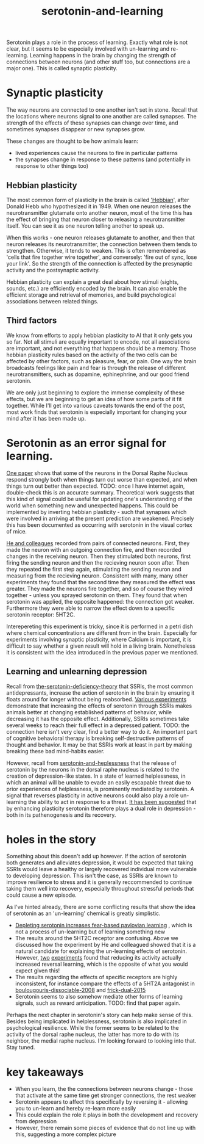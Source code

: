 :PROPERTIES:
:ID:       00813f54-3bba-432c-8032-acc000dc5311
:END:
#+title: serotonin-and-learning
 
# TODO: I wonder if by not going into as much depth, I maybe make it less engaging. If I don't give the audience a firm, intuitive grasp of the topics being discussed I feel like I might not draw them in.

Serotonin plays a role in the process of learning.
Exactly what role is not clear, but it seems to be especially involved with un-learning and re-learning.
Learning happens in the brain by changing the strength of connections between neurons (and other stuff too, but connections are a major one).
This is called synaptic plasticity.

* Synaptic plasticity

The way neurons are connected to one another isn't set in stone.
Recall that the locations where neurons signal to one another are called synapses.
The strength of the effects of these synapses can change over time, and sometimes synapses disappear or new synapses grow.

These changes are thought to be how animals learn:
 - lived experiences cause the neurons to fire in particular patterns
 - the synapses change in response to these patterns (and potentially in response to other things too)

   
** Hebbian plasticity

The most common form of plasticity in the brain is called [[id:14baaec1-d68e-4fab-88a0-8e51986e4499]['Hebbian]]', after Donald Hebb who hypothesized it in 1949.
When one neuron releases the neurotransmitter glutamate onto another neuron, most of the time this has the effect of bringing that neuron closer to releasing a neurotransmitter itself.
You can see it as one neuron telling another to speak up.

When this works - one neuron releases glutamate to another, and then that neuron releases its neurotransmitter, the connection between them tends to strengthen.
Otherwise, it tends to weaken.
This is often remembered as 'cells that fire together wire together', and conversely: 'fire out of sync, lose your link'.
So the strength of the connection is affected by the presynaptic activity and the postsynaptic activity.

Hebbian plasticity can explain a great deal about how stimuli (sights, sounds, etc.) are efficiently encoded by the brain.
It can also enable the efficient storage and retrieval of memories, and build psychological associations between related things.

** Third factors

We know from efforts to apply hebbian plasticity to AI that it only gets you so far.
Not all stimuli are equally important to encode, not all associations are important, and not everything that happens should be a memory.
Those hebbian plasticity rules based on the activity of the two cells can be affected by other factors, such as pleasure, fear, or pain.
One way the brain broadcasts feelings like pain and fear is through the release of different neurotransmitters, such as dopamine, ephinephrine, and our good friend serotonin.

We are only just beginning to explore the immense complexity of these effects, but we are beginning to get an idea of how some parts of it fit together.
While I'll get into various caveats towards the end of the post, most work finds that serotonin is especially important for changing your mind after it has been made up.

* Serotonin as an error signal for learning.

[[id:9801d89b-3de0-4d60-b2f8-b0d9b26957d0][One paper]] shows that some of the neurons in the Dorsal Raphe Nucleus respond strongly both when things turn out worse than expected, and when things turn out better than expected. TODO: once I have internet again, double-check this is an accurate summary.
Theoretical work suggests that this kind of signal could be useful for updating one's understanding of the world when something new and unexpected happens.
This could be implemented by inverting hebbian plasticity - such that synapses which were involved in arriving at the present prediction are weakened.
Precisely this has been documented as occurring with serotonin in the visual cortex of mice.

[[id:d1b21711-da73-457c-a686-902f86fb3f36][He and colleagues]] recorded from pairs of connected neurons.
First, they made the neuron with an outgoing connection fire, and then recorded changes in the receiving neuron.
Then they stimulated both neurons, first firing the sending neuron and then the recieving neuron soon after.
Then they repeated the first step again, stimulating the sending neuron and measuring from the recieving neuron.
Consistent with many, many other experiments they found that the second time they measured the effect was greater.
They made the neurons fire together, and so of course they wired together - unless you sprayed serotonin on them.
They found that when serotonin was applied, the opposite happened: the connection got weaker.
Furthermore they were able to narrow the effect down to a specific serotonin receptor: 5HT2C.

Interepereting this experiment is tricky, since it is performed in a petri dish where chemical concentrations are different from in the brain.
Especially for experiments involving synaptic plasticity, where Calcium is important, it is difficult to say whether a given result will hold in a living brain.
Nonetheless it is consistent with the idea introduced in the previous paper we mentioned.

** Learning and unlearning depression


Recall from [[id:9c8961f2-4dbd-4dc9-9cd5-f498abc8afaa][the-serotonin-deficiency-theory]] that SSRIs, the most common antidepressants, increase the action of serotonin in the brain by ensuring it floats around for longer without being reabsorbed.
[[id:aab01968-25fd-4714-8016-682095ad0f43][Various experiments]] demonstrate that increasing the effects of serotonin through SSRIs makes animals better at changing established patterns of behavior, while decreasing it has the opposite effect.
Additionally,  SSRIs sometimes take several weeks to reach their full effect in a depressed patient.
TODO: the connection here isn't very clear, find a better way to do it.
An important part of cognitive behavioral therapy is breaking self-destructive patterns of thought and behavior.
It may be that SSRIs work at least in part by making breaking these bad mind-habits easier.

However, recall from [[id:02504069-e1e7-43c8-a746-43ed27a2f807][serotonin-and-heplessness]] that the release of serotonin by the neurons in the dorsal raphe nucleus is related to the creation of depression-like states.
In a state of learned helplessness, in which an animal will be unable to evade an easily escapable threat due to prior experiences of helplessness, is prominently mediated by serotonin.
A signal that reverses plasticity in active neurons could also play a role un-learning the ability to act in response to a threat.
[[https://www.sciencedirect.com/science/article/pii/S0306453010002301?casa_token=zMNJ58V1W_AAAAAA:JW9cxCqnS68UxW_iE5ArLB8xd3DwfBQO5rCX6JokorIt7cfIkDYxzdU414Qbf0_k9lJSipTuXg][It has been suggested]] that by enhancing plasticity serotonin therefore plays a dual role in depression - both in its pathenogenesis and its recovery.

* holes in the story

Something about this doesn't add up however.
If the action of serotonin both generates and alleviates depression, it would be expected that taking SSRIs would leave a healthy or largely recovered individual more vulnerable to developing depression.
This isn't the case, as SSRIs are known to improve resilience to stress and it is generally reccommended to continue taking them well into recovery, especially throughout stressful periods that could cause a new episode.

As I've hinted already, there are some conflicting results that show the idea of serotonin as an 'un-learning' chemical is greatly simplistic.

 - [[id:ced31f16-068d-4d93-b270-81c555e91a3a][Depleting serotonin increases fear-based pavlovian learning]] , which is not a process of un-learning but of learning something new
 - The results around the 5HT2C receptor are confusing.
   Above we discussed how the experiment by He and colleagued showed that it is a natural candidate for explaining the un-learning effects of serotonin.
   However, [[id:e545e2db-f6de-4375-931b-3dc909793c03][two]] [[id:9ee2e52d-ff0e-4a67-b8b8-bdfb7da96607][experiments]] found that reducing its activity actually increased reversal learning, which is the opposite of what you would expect given this!
 - The results regarding the effects of specific receptors are highly inconsistent, for instance compare the effects of a 5HT2A antagonist in [[id:e545e2db-f6de-4375-931b-3dc909793c03][boulougouris-dissociable-2008]] and [[id:27d09b0a-307d-441d-898b-ccae3903f2d6][frick-dual-2015]]
 - Serotonin seems to also somehow mediate other forms of learning signals, such as reward anticipation. TODO: find that paper again.

Perhaps the next chapter in serotonin's story can help make sense of this.
Besides being implicated in helplessness, serotonin is also implicated in psychological resilience.
While the former seems to be related to the activity of the dorsal raphe nucleus, the latter has more to do with its neighbor, the medial raphe nucleus.
I'm looking forward to looking into that.
Stay tuned.

* key takeaways

 - When you learn, the the connections between neurons change - those that activate at the same time get stronger connections, the rest weaker
 - Serotonin appears to affect this specifically by reversing it - allowing you to un-learn and hereby re-learn more easily
 - This could explain the role it plays in both the development and recovery from depression
 - However, there remain some pieces of evidence that do not line up with this, suggesting a more complex picture

# When an animal is put in a helpless position and their DRN starts releasing serotonin into their cortex it would make the cells that are firing in concert weaken their connections, and thereby suppress whatever thoughts or behaviors the animal is having going forward.
# Un-learning the ability to think of a way out of the situation may be a direct effect of serotonin stimulation.
# # Remember that serotonin receptors come in different types.
# # When He et al. suppressed the 5HT2c receptor they found that putting serotonin on the cell no longer weakens the connection of the spiking cells.
# # Interestingly, the wikipedia article on 5HT2C receptors contains a variety of claims linking increases in their activity in depression and anxiety, and decreases in their activity with recovery.
# # for the claim that the therapeutic effects of SSRIs come at the same time as decreases in 5HT3c receptor downregulation, the link was to an article which did not discuss this - I think this was most likely an accident.
# # For the claim that 5HT3c receptors are more active in suicide victims, a paper https://www.nature.com/articles/1395631 is cited which found
# # 1. no significant differences in RNA editing (not sure what that means) between depression, schizophrenia, control populations
# # 2. significant difference in suicide victims
# # I'm not convinced that the RNA editing they're talking about means increased efficacy in suicide victims
# # Although the effect size was very large and the result significant, the sample size was still small
# # I'd say this needs a replication or two
# # for the claims regarding effects of some antidepressants on 5HT2C efficiency, I found some decent sources.
# # However, I'm not sure if this is meaningful in itself - I'm sure a huge variety of drugs have some effect on loads of receptors
# # what is the prior probability that a random drug, effective or not for depression, has an affinity with some receptor, and is it really much lower than the posterior if they are effective.
# It is interesting that this receptor is involved, since it has specifically been researched for its role in [[id:277b1451-9929-43bf-a225-9a2570b7aadf][learned helplessness]].
# [[https://www.ncbi.nlm.nih.gov/pmc/articles/PMC3415988/][One study]] finds that increasing the activity of 5HT2C receptors increases the expression of learned helplessness after social defeat (in hamsters).



# This does seem to match what I suggested before; that serotonin plays a role in un-learning.

# As I look into it, I find a [[id:aab01968-25fd-4714-8016-682095ad0f43][growing list]] of studies indicating that changes related to serotonin specifically affect learning from failure.
# Not all of them are consistent with the idea that the release of serotonin leads to un-learning.

# https://www.cell.com/neuron/pdf/S0896-6273(13)00789-7.pdf [[id:b04fba1a-e7ee-4320-ab00-2099bf50ee97][denOuden-dissociable-2013]]
# https://www.jneurosci.org/content/25/2/532.short [[id:656608d6-3e8a-4b8a-bf50-972fb7a221f7][clarke-prefrontal-2005]]
# https://www.nature.com/articles/npp2009233
# https://www.nature.com/articles/s41380-021-01240-9
# https://www.sciencedirect.com/science/article/pii/S030645221600244X?casa_token=HQQ7sNlVtREAAAAA:RhX4ALapUtgx54gmpsTxHwoLoZgwGb02neRpAlOnXW4E0kG_-R5tk_zyeYYtiAfjjo2Wd3uNNg


# * mice, serotonin, learning

# _martinowich_interaction_2008
# schmidt_identification_2012

# * What does serotonin signal in learning?

# https://www.researchgate.net/profile/Povilas-Karvelis/publication/359631505_A_Computational_Model_of_Hopelessness_and_Active-Escape_Bias_in_Suicidality/links/6247046d7931cc7ccf0bb4fa/A-Computational-Model-of-Hopelessness-and-Active-Escape-Bias-in-Suicidality.pdf?_sg%5B0%5D=started_experiment_milestone&origin=journalDetail&_rtd=e30%3D


# https://www.sciencedirect.com/science/article/pii/S0166432814003994
# https://www.sciencedirect.com/science/article/pii/0091305779901667
# https://www.jneurosci.org/content/27/3/684.short
# https://link.springer.com/article/10.1007/s00213-017-4684-8

# https://www.biorxiv.org/content/10.1101/2024.05.06.592810v1.abstract
# https://www.sciencedirect.com/science/article/pii/S0969996118300871
# https://www.sciencedirect.com/science/article/pii/S1053811921009745


# I need to re-write most of this, start with a new structure and copy paste bits again.

